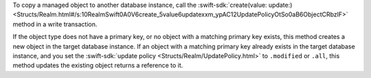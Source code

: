 To copy a managed object to another database instance, call the
:swift-sdk:`create(value: update:) <Structs/Realm.html#/s:10RealmSwift0A0V6create_5value6updatexxm_ypAC12UpdatePolicyOtSo0aB6ObjectCRbzlF>`
method in a write transaction.

If the object type does not have a primary key, or no object with a matching
primary key exists, this method creates a new object in the target database
instance. If an object with a matching primary key already exists in the target
database instance, and you set the :swift-sdk:`update policy 
<Structs/Realm/UpdatePolicy.html>` to ``.modified`` or ``.all``, this method
updates the existing object returns a reference to it.
